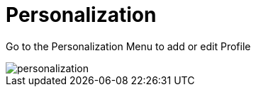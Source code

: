 [#h3_stock_take_v2_personalization]
= Personalization

Go to the Personalization Menu to add or edit Profile


image::personalization.png[]